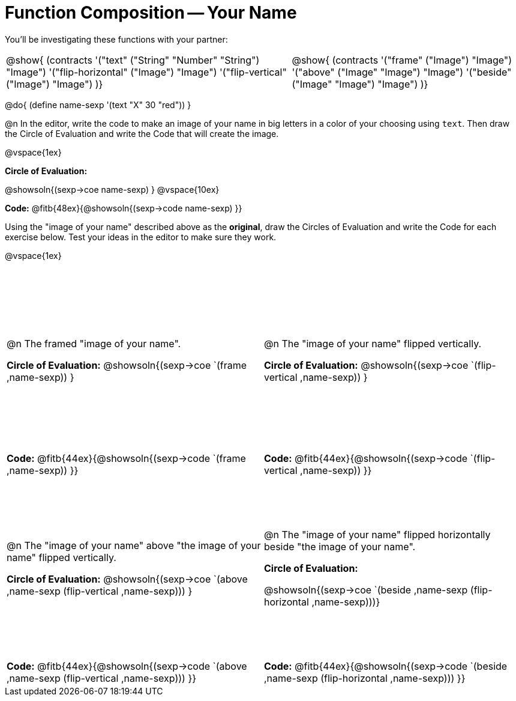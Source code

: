 = Function Composition -- Your Name

++++
<style>
/* Override width:100% to allow circles and vspace to share the same line */
div.circleevalsexp { width: auto;}
.grid tr:nth-child(odd){ height: 225pt; }
.grid tr:nth-child(odd) td {border-bottom: 0 !important;}
.contracts td { padding: 0 !important; }
.contracts .editbox { background: none; }
</style>
++++

You’ll be investigating these functions with your partner:

[.contracts, cols="5a, 4a", frame="none", grid="none"]
|===
| @show{ (contracts
'("text" ("String" "Number" "String") "Image")
'("flip-horizontal" ("Image") "Image")
'("flip-vertical" ("Image") "Image")
)}

| @show{ (contracts
'("frame" ("Image") "Image")
'("above" ("Image" "Image") "Image")
'("beside" ("Image" "Image") "Image")
)}
|===

@do{ (define name-sexp '(text "X" 30 "red")) }

@n In the editor, write the code to make an image of your name in big letters in a color of your choosing using `text`.  Then draw the Circle of Evaluation and write the Code that will create the image.

@vspace{1ex}

*Circle of Evaluation:*

@showsoln{(sexp->coe name-sexp) }
@vspace{10ex}

*Code:* @fitb{48ex}{@showsoln{(sexp->code name-sexp) }}

Using the "image of your name" described above as the *original*, draw the Circles of Evaluation and write the Code for each exercise below. Test your ideas in the editor to make sure they work.

@vspace{1ex}

[.grid, cols="1a,1a",stripes="none"]
|===

| @n The framed "image of your name".

*Circle of Evaluation:*
@showsoln{(sexp->coe `(frame ,name-sexp)) }

| @n The "image of your name" flipped vertically.

*Circle of Evaluation:*
@showsoln{(sexp->coe `(flip-vertical ,name-sexp)) }



| *Code:* @fitb{44ex}{@showsoln{(sexp->code `(frame ,name-sexp)) }}
| *Code:* @fitb{44ex}{@showsoln{(sexp->code `(flip-vertical ,name-sexp)) }}


| @n  The "image of your name" above "the image of your name" flipped vertically.

*Circle of Evaluation:*
@showsoln{(sexp->coe `(above ,name-sexp (flip-vertical ,name-sexp))) }

| @n The "image of your name" flipped horizontally beside "the image of your name".

*Circle of Evaluation:*

@showsoln{(sexp->coe `(beside ,name-sexp (flip-horizontal ,name-sexp)))}

| *Code:* @fitb{44ex}{@showsoln{(sexp->code `(above  ,name-sexp (flip-vertical   ,name-sexp))) }}
| *Code:* @fitb{44ex}{@showsoln{(sexp->code `(beside ,name-sexp (flip-horizontal ,name-sexp))) }}

|===

